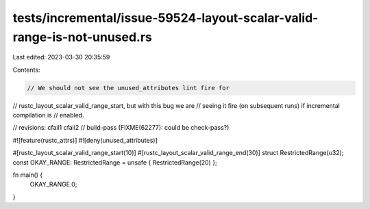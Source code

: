 tests/incremental/issue-59524-layout-scalar-valid-range-is-not-unused.rs
========================================================================

Last edited: 2023-03-30 20:35:59

Contents:

.. code-block:: rs

    // We should not see the unused_attributes lint fire for
// rustc_layout_scalar_valid_range_start, but with this bug we are
// seeing it fire (on subsequent runs) if incremental compilation is
// enabled.

// revisions: cfail1 cfail2
// build-pass (FIXME(62277): could be check-pass?)

#![feature(rustc_attrs)]
#![deny(unused_attributes)]

#[rustc_layout_scalar_valid_range_start(10)]
#[rustc_layout_scalar_valid_range_end(30)]
struct RestrictedRange(u32);
const OKAY_RANGE: RestrictedRange = unsafe { RestrictedRange(20) };

fn main() {
    OKAY_RANGE.0;
}


